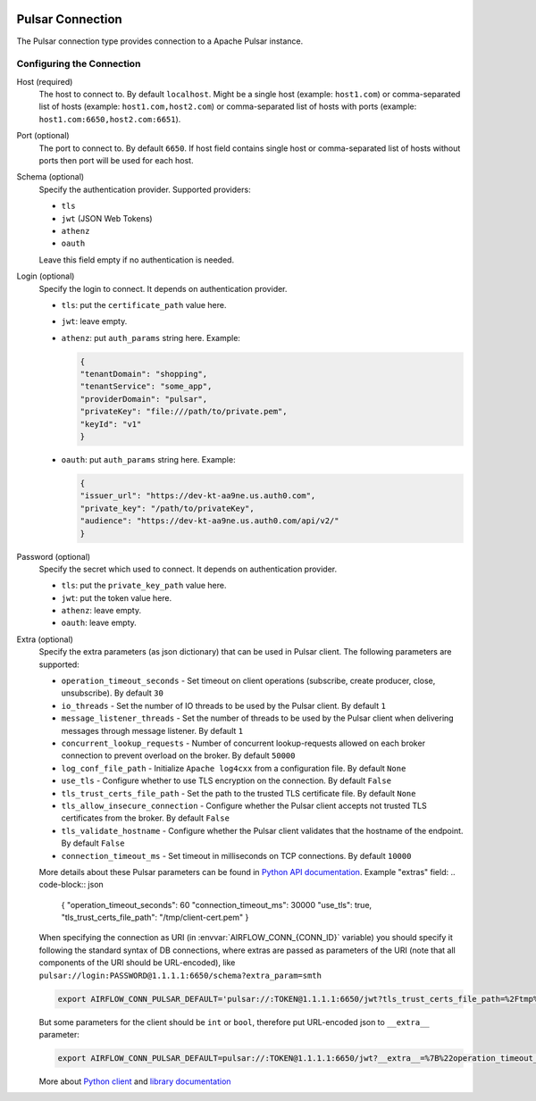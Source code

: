  .. Licensed to the Apache Software Foundation (ASF) under one
    or more contributor license agreements.  See the NOTICE file
    distributed with this work for additional information
    regarding copyright ownership.  The ASF licenses this file
    to you under the Apache License, Version 2.0 (the
    "License"); you may not use this file except in compliance
    with the License.  You may obtain a copy of the License at

 ..   http://www.apache.org/licenses/LICENSE-2.0

 .. Unless required by applicable law or agreed to in writing,
    software distributed under the License is distributed on an
    "AS IS" BASIS, WITHOUT WARRANTIES OR CONDITIONS OF ANY
    KIND, either express or implied.  See the License for the
    specific language governing permissions and limitations
    under the License.


.. _howto/connections:pulsar:

Pulsar Connection
=================
The Pulsar connection type provides connection to a Apache Pulsar instance.

Configuring the Connection
--------------------------

Host (required)
    The host to connect to. By default ``localhost``.
    Might be a single host (example: ``host1.com``)
    or comma-separated list of hosts (example: ``host1.com,host2.com``)
    or comma-separated list of hosts with ports (example: ``host1.com:6650,host2.com:6651``).

Port (optional)
    The port to connect to. By default ``6650``.
    If host field contains single host or comma-separated list of hosts without ports
    then port will be used for each host.

Schema (optional)
    Specify the authentication provider. Supported providers:

    * ``tls``
    * ``jwt`` (JSON Web Tokens)
    * ``athenz``
    * ``oauth``

    Leave this field empty if no authentication is needed.

Login (optional)
    Specify the login to connect. It depends on authentication provider.

    - ``tls``: put the ``certificate_path`` value here.
    - ``jwt``: leave empty.
    - ``athenz``: put ``auth_params`` string here. Example:

      .. code-block:: json

          {
          "tenantDomain": "shopping",
          "tenantService": "some_app",
          "providerDomain": "pulsar",
          "privateKey": "file:///path/to/private.pem",
          "keyId": "v1"
          }

    - ``oauth``: put ``auth_params`` string here. Example:

      .. code-block:: json

          {
          "issuer_url": "https://dev-kt-aa9ne.us.auth0.com",
          "private_key": "/path/to/privateKey",
          "audience": "https://dev-kt-aa9ne.us.auth0.com/api/v2/"
          }

Password (optional)
    Specify the secret which used to connect. It depends on authentication provider.

    - ``tls``: put the ``private_key_path`` value here.
    - ``jwt``: put the token value here.
    - ``athenz``: leave empty.
    - ``oauth``: leave empty.

Extra (optional)
    Specify the extra parameters (as json dictionary) that can be used in Pulsar
    client. The following parameters are supported:

    * ``operation_timeout_seconds`` - Set timeout on client operations (subscribe, create producer, close, unsubscribe). By default ``30``
    * ``io_threads`` - Set the number of IO threads to be used by the Pulsar client. By default ``1``
    * ``message_listener_threads`` - Set the number of threads to be used by the Pulsar client when delivering messages through message listener. By default ``1``
    * ``concurrent_lookup_requests`` - Number of concurrent lookup-requests allowed on each broker connection to prevent overload on the broker. By default ``50000``
    * ``log_conf_file_path`` - Initialize ``Apache log4cxx`` from a configuration file. By default ``None``
    * ``use_tls`` - Configure whether to use TLS encryption on the connection. By default ``False``
    * ``tls_trust_certs_file_path`` - Set the path to the trusted TLS certificate file. By default ``None``
    * ``tls_allow_insecure_connection`` - Configure whether the Pulsar client accepts not trusted TLS certificates from the broker. By default ``False``
    * ``tls_validate_hostname`` - Configure whether the Pulsar client validates that the hostname of the endpoint. By default ``False``
    * ``connection_timeout_ms`` - Set timeout in milliseconds on TCP connections. By default ``10000``

    More details about these Pulsar parameters can be found in
    `Python API documentation <https://pulsar.apache.org/api/python/#pulsar.Client>`_.
    Example "extras" field:
    .. code-block:: json

        {
        "operation_timeout_seconds": 60
        "connection_timeout_ms": 30000
        "use_tls": true,
        "tls_trust_certs_file_path": "/tmp/client-cert.pem"
        }

    When specifying the connection as URI (in :envvar:`AIRFLOW_CONN_{CONN_ID}` variable) you should specify it
    following the standard syntax of DB connections, where extras are passed as parameters
    of the URI (note that all components of the URI should be URL-encoded), like
    ``pulsar://login:PASSWORD@1.1.1.1:6650/schema?extra_param=smth``

    .. code-block:: bash

        export AIRFLOW_CONN_PULSAR_DEFAULT='pulsar://:TOKEN@1.1.1.1:6650/jwt?tls_trust_certs_file_path=%2Ftmp%2Fclient-cert.pem'

    But some parameters for the client should be ``int`` or ``bool``, therefore
    put URL-encoded json to ``__extra__`` parameter:

    .. code-block:: bash

        export AIRFLOW_CONN_PULSAR_DEFAULT=pulsar://:TOKEN@1.1.1.1:6650/jwt?__extra__=%7B%22operation_timeout_seconds%22%3A45%2C%22use_tls%22%3A%20true%7D

    More about `Python client <https://pulsar.apache.org/docs/en/client-libraries-python/>`_
    and `library documentation <https://pulsar.apache.org/api/python/>`_
